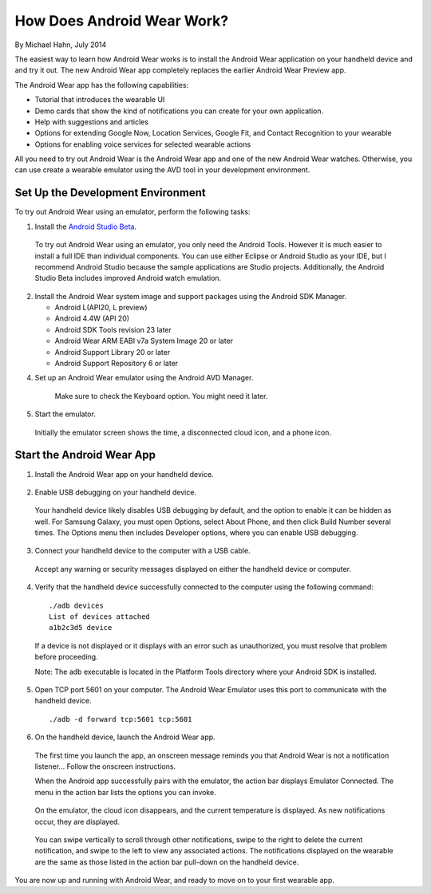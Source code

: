 How Does Android Wear Work?
===========================

By Michael Hahn, July 2014

The easiest way to learn how Android Wear works is to install the Android Wear application on your handheld device and and try it out. The new Android Wear app completely replaces the earlier Android Wear Preview app.

The Android Wear app has the following capabilities:

* Tutorial that introduces the wearable UI

* Demo cards that show the kind of notifications you can create for your own application.

* Help with suggestions and articles

* Options for extending Google Now, Location Services, Google Fit, and Contact Recognition to your wearable

* Options for enabling voice services for selected wearable actions

All you need to try out Android Wear is the Android Wear app and one of the new Android Wear watches. Otherwise, you can use create a wearable emulator using the AVD tool in your development environment.

.. _setup:

Set Up the Development Environment
-----------------------------------

To try out Android Wear using an emulator, perform the following tasks:

1. Install the `Android Studio Beta <http://developer.android.com/sdk/installing/studio.html>`_.

  To try out Android Wear using an emulator, you only need the Android Tools. However it is much easier to install a full IDE than individual components. You can use either Eclipse or Android Studio as your IDE, but I recommend Android Studio because the sample applications are Studio projects. Additionally, the Android Studio Beta includes improved Android watch emulation.

2. Install the Android Wear system image and support packages using the Android SDK Manager. 

   * Android L(API20, L preview)
   * Android 4.4W (API 20)
   * Android SDK Tools revision 23 later
   * Android Wear ARM EABI v7a System Image 20 or later
   * Android Support Library 20 or later
   * Android Support Repository 6 or later

4. Set up an Android Wear emulator using the Android AVD Manager.

  .. figure:: images/android-wear-square-vm.png
    :scale: 50 %

    Make sure to check the Keyboard option. You might need it later.

5. Start the emulator.

  Initially the emulator screen shows the time, a disconnected cloud icon, and a phone icon.

  .. figure:: images/android-wear-square-blank.png
    :scale: 35 %

.. _start:

Start the Android Wear App
---------------------------

1. Install the Android Wear app on your handheld device.

  .. figure:: images/apps.png
    :scale: 25 %

2. Enable USB debugging on your handheld device.

  Your handheld device likely disables USB debugging by default, and the option to enable it can be hidden as well. For Samsung Galaxy, you must open Options, select About Phone, and then click Build Number several times. The Options menu then includes Developer options, where you can enable USB debugging.

3. Connect your handheld device to the computer with a USB cable. 

  Accept any warning or security messages displayed on either the handheld device or computer.

4. Verify that the handheld device successfully connected to the computer using the following command:

  ::

     ./adb devices
     List of devices attached 
     a1b2c3d5 device
	
  If a device is not displayed or it displays with an error such as unauthorized, you must resolve that problem before proceeding.
  
  Note: The adb executable is located in the Platform Tools directory where your Android SDK is installed.
  
  
5. Open TCP port 5601 on your computer. The Android Wear Emulator uses this port to communicate with the handheld device.

  ::

  ./adb -d forward tcp:5601 tcp:5601

6. On the handheld device, launch the Android Wear app.

  The first time you launch the app, an onscreen message reminds you that Android Wear is not a notification listener... Follow the onscreen instructions.

  When the Android app successfully pairs with the emulator, the action bar displays Emulator Connected. The menu in the action bar lists the options you can invoke.

  .. figure:: images/open.png
    :scale: 25 %

  On the emulator, the cloud icon disappears, and the current temperature is displayed. As new notifications occur, they are displayed.

  .. figure:: images/emulator-idle.png
    :scale: 35 %

  You can swipe vertically to scroll through other notifications, swipe to the right to delete the current notification, and swipe to the left to view any associated actions. The notifications displayed on the wearable are the same as those listed in the action bar pull-down on the handheld device.

You are now up and running with Android Wear, and ready to move on to your first wearable app. 